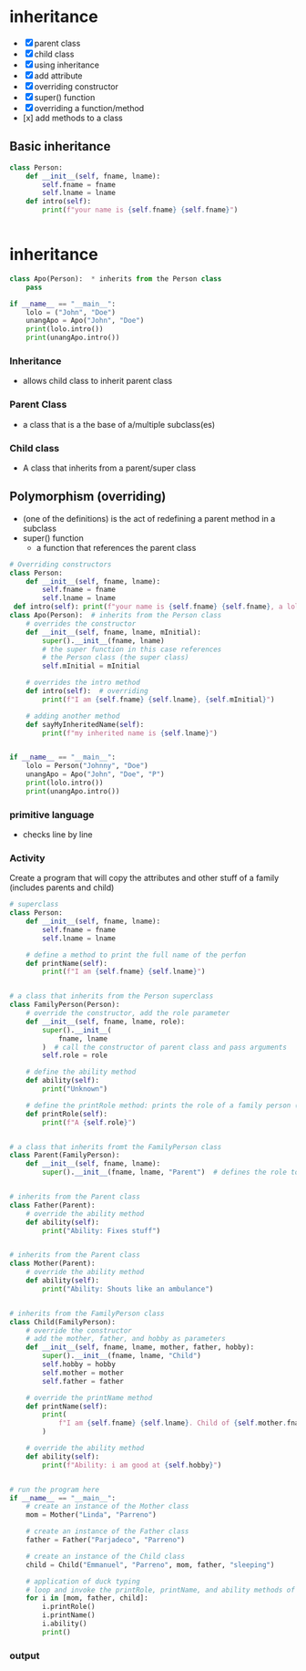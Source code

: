 * inheritance
- [X] parent class
- [X] child class
- [X] using inheritance
- [X] add attribute
- [X] overriding constructor
- [X] super() function
- [X] overriding a function/method
- [x] add methods to a class

** Basic inheritance
#+begin_src python
class Person:
	def __init__(self, fname, lname):
		self.fname = fname
		self.lname = lname
	def intro(self):
		print(f"your name is {self.fname} {self.fname}")


#+end_src
* inheritance
#+begin_src python
class Apo(Person):  * inherits from the Person class
	pass

if __name__ == "__main__":
	lolo = ("John", "Doe")
	unangApo = Apo("John", "Doe")
	print(lolo.intro())
	print(unangApo.intro())
#+end_src
*** Inheritance
- allows child class to inherit parent class

*** Parent Class
- a class that is a the base  of a/multiple subclass(es)

*** Child class
- A class that inherits from a parent/super class

** Polymorphism (overriding)
- (one of the definitions) is the act of redefining a parent method in a subclass 
- super() function
	- a function that references the parent class
#+begin_src python
# Overriding constructors
class Person:
    def __init__(self, fname, lname):
        self.fname = fname
        self.lname = lname
 def intro(self): print(f"your name is {self.fname} {self.fname}, a lolo")
class Apo(Person):  # inherits from the Person class
	# overrides the constructor
    def __init__(self, fname, lname, mInitial): 
        super().__init__(fname, lname)
		# the super function in this case references
		# the Person class (the super class)
        self.mInitial = mInitial

	# overrides the intro method
    def intro(self):  # overriding
        print(f"I am {self.fname} {self.lname}, {self.mInitial}")

	# adding another method
    def sayMyInheritedName(self):
        print(f"my inherited name is {self.lname}")


if __name__ == "__main__":
    lolo = Person("Johnny", "Doe")
    unangApo = Apo("John", "Doe", "P")
    print(lolo.intro())
    print(unangApo.intro())

#+end_src
*** primitive language
- checks line by line

*** Activity
Create a program that will copy the attributes and other stuff of a family (includes parents and child)
#+begin_src python
# superclass
class Person:
    def __init__(self, fname, lname):
        self.fname = fname
        self.lname = lname

    # define a method to print the full name of the perfon
    def printName(self):
        print(f"I am {self.fname} {self.lname}")


# a class that inherits from the Person superclass
class FamilyPerson(Person):
    # override the constructor, add the role parameter
    def __init__(self, fname, lname, role):
        super().__init__(
            fname, lname
        )  # call the constructor of parent class and pass arguments
        self.role = role

    # define the ability method
    def ability(self):
        print("Unknown")

    # define the printRole method: prints the role of a family person (parent, child)
    def printRole(self):
        print(f"A {self.role}")


# a class that inherits fromt the FamilyPerson class
class Parent(FamilyPerson):
    def __init__(self, fname, lname):
        super().__init__(fname, lname, "Parent")  # defines the role to be 'Parent'


# inherits from the Parent class
class Father(Parent):
    # override the ability method
    def ability(self):
        print("Ability: Fixes stuff")


# inherits from the Parent class
class Mother(Parent):
    # override the ability method
    def ability(self):
        print("Ability: Shouts like an ambulance")


# inherits from the FamilyPerson class
class Child(FamilyPerson):
    # override the constructor
    # add the mother, father, and hobby as parameters
    def __init__(self, fname, lname, mother, father, hobby):
        super().__init__(fname, lname, "Child")
        self.hobby = hobby
        self.mother = mother
        self.father = father

    # override the printName method
    def printName(self):
        print(
            f"I am {self.fname} {self.lname}. Child of {self.mother.fname} {self.mother.lname} and {self.father.fname} {self.father.lname}"
        )

    # override the ability method
    def ability(self):
        print(f"Ability: i am good at {self.hobby}")


# run the program here
if __name__ == "__main__":
    # create an instance of the Mother class
    mom = Mother("Linda", "Parreno")

    # create an instance of the Father class
    father = Father("Parjadeco", "Parreno")

    # create an instance of the Child class
    child = Child("Emmanuel", "Parreno", mom, father, "sleeping")

    # application of duck typing
    # loop and invoke the printRole, printName, and ability methods of the different objects
    for i in [mom, father, child]:
        i.printRole()
        i.printName()
        i.ability()
        print()

#+end_src

*** output
[[./media/act.png]]
